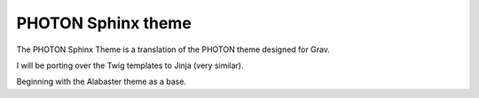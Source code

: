 
PHOTON Sphinx theme
===================

The PHOTON Sphinx Theme is a translation of the PHOTON theme designed for Grav.

I will be porting over the Twig templates to Jinja (very similar).

Beginning with the Alabaster theme as a base.



